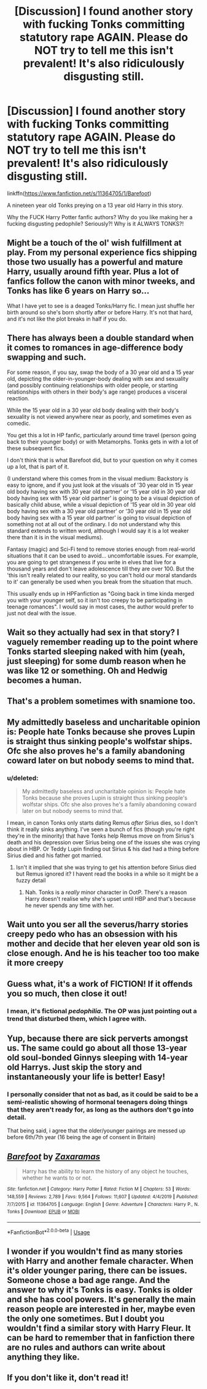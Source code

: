 #+TITLE: [Discussion] I found another story with fucking Tonks committing statutory rape AGAIN. Please do NOT try to tell me this isn't prevalent! It's also ridiculously disgusting still.

* [Discussion] I found another story with fucking Tonks committing statutory rape AGAIN. Please do NOT try to tell me this isn't prevalent! It's also ridiculously disgusting still.
:PROPERTIES:
:Score: 1
:DateUnix: 1578387330.0
:DateShort: 2020-Jan-07
:FlairText: Discussion
:END:
linkffn([[https://www.fanfiction.net/s/11364705/1/Barefoot]])

A nineteen year old Tonks preying on a 13 year old Harry in this story.

Why the FUCK Harry Potter fanfic authors? Why do you like making her a fucking disgusting pedophile? Seriously?! Why is it ALWAYS TONKS?!


** Might be a touch of the ol' wish fulfillment at play. From my personal experience fics shipping those two usually has a powerful and mature Harry, usually around fifth year. Plus a lot of fanfics follow the canon with minor tweeks, and Tonks has like 6 years on Harry so...

What I have yet to see is a deaged Tonks/Harry fic. I mean just shuffle her birth around so she's born shortly after or before Harry. It's not that hard, and it's not like the plot breaks in half if you do.
:PROPERTIES:
:Author: Overlap1
:Score: 10
:DateUnix: 1578395625.0
:DateShort: 2020-Jan-07
:END:


** There has always been a double standard when it comes to romances in age-difference body swapping and such.

For some reason, if you say, swap the body of a 30 year old and a 15 year old, depicting the older-in-younger-body dealing with sex and sexuality (and possibly continuing relationships with older people, or starting relationships with others in their body's age range) produces a visceral reaction.

While the 15 year old in a 30 year old body dealing with their body's sexuality is not viewed anywhere near as poorly, and sometimes even as comedic.

You get this a lot in HP fanfic, particularly around time travel (person going back to their younger body) or with Metamorphs. Tonks gets in with a lot of these subsequent fics.

I don't think that is what Barefoot did, but to your question on why it comes up a lot, that is part of it.

(I understand where this comes from in the visual medium: Backstory is easy to ignore, and if you just look at the visuals of '30 year old in 15 year old body having sex with 30 year old partner' or '15 year old in 30 year old body having sex with 15 year old partner' is going to be a visual depiction of basically child abuse, while a visual depiction of '15 year old in 30 year old body having sex with a 30 year old partner' or '30 year old in 15 year old body having sex with a 15 year old partner' is going to visual depiction of something not at all out of the ordinary. I do not understand why this standard extends to written word, although I would say it is a lot weaker there than it is in the visual mediums).

Fantasy (magic) and Sci-Fi tend to remove stories enough from real-world situations that it can be used to avoid... uncomfortable issues. For example, you are going to get strangeness if you write in elves that live for a thousand years and don't leave adolescence till they are over 100. But the 'this isn't really related to our reality, so you can't hold our moral standards to it' can generally be used when you break from the situation that much.

This usually ends up in HPFanfiction as "Going back in time kinda merged you with your younger self, so it isn't too creepy to be participating in teenage romances". I would say in most cases, the author would prefer to just not deal with the issue.
:PROPERTIES:
:Author: StarDolph
:Score: 9
:DateUnix: 1578446267.0
:DateShort: 2020-Jan-08
:END:


** Wait so they actually had sex in that story? I vaguely remember reading up to the point where Tonks started sleeping naked with him (yeah, just sleeping) for some dumb reason when he was like 12 or something. Oh and Hedwig becomes a human.
:PROPERTIES:
:Author: rek-lama
:Score: 5
:DateUnix: 1578390795.0
:DateShort: 2020-Jan-07
:END:


** That's a problem sometimes with snamione too.
:PROPERTIES:
:Author: raiden613
:Score: 5
:DateUnix: 1578418072.0
:DateShort: 2020-Jan-07
:END:


** My admittedly baseless and uncharitable opinion is: People hate Tonks because she proves Lupin is straight thus sinking people's wolfstar ships. Ofc she also proves he's a family abandoning coward later on but nobody seems to mind that.
:PROPERTIES:
:Author: pet_genius
:Score: 14
:DateUnix: 1578391179.0
:DateShort: 2020-Jan-07
:END:

*** u/deleted:
#+begin_quote
  My admittedly baseless and uncharitable opinion is: People hate Tonks because she proves Lupin is straight thus sinking people's wolfstar ships. Ofc she also proves he's a family abandoning coward later on but nobody seems to mind that.
#+end_quote

I mean, in canon Tonks only starts dating Remus /after/ Sirius dies, so I don't think it really sinks anything. I've seen a bunch of fics (though you're right they're in the minority) that have Tonks help Remus move on from Sirius's death and his depression over Sirius being one of the issues she was crying about in HBP. Or Teddy Lupin finding out Sirius & his dad had a thing before Sirius died and his father got married.
:PROPERTIES:
:Score: 3
:DateUnix: 1578462847.0
:DateShort: 2020-Jan-08
:END:

**** Isn't it implied that she was trying to get his attention before Sirius died but Remus ignored it? I havent read the books in a while so it might be a fuzzy detail
:PROPERTIES:
:Author: flingerdinger
:Score: 1
:DateUnix: 1578470384.0
:DateShort: 2020-Jan-08
:END:

***** Nah. Tonks is a /really/ minor character in OotP. There's a reason Harry doesn't realise why she's upset until HBP and that's because he never spends any time with her.
:PROPERTIES:
:Score: 1
:DateUnix: 1578484513.0
:DateShort: 2020-Jan-08
:END:


** Wait unto you ser all the severus/harry stories creepy pedo who has an obsession with his mother and decide that her eleven year old son is close enough. And he is his teacher too too make it more creepy
:PROPERTIES:
:Author: ninjaasdf
:Score: 7
:DateUnix: 1578392820.0
:DateShort: 2020-Jan-07
:END:


** Guess what, it's a work of FICTION! If it offends you so much, then close it out!
:PROPERTIES:
:Author: OSRS_King_Graham
:Score: 2
:DateUnix: 1578415638.0
:DateShort: 2020-Jan-07
:END:

*** I mean, it's fictional /pedophilia/. The OP was just pointing out a trend that disturbed them, which I agree with.
:PROPERTIES:
:Score: 4
:DateUnix: 1578463046.0
:DateShort: 2020-Jan-08
:END:


** Yup, because there are sick perverts amongst us. The same could go about all those 13-year old soul-bonded Ginnys sleeping with 14-year old Harrys. Just skip the story and instantaneously your life is better! Easy!
:PROPERTIES:
:Author: ceplma
:Score: 4
:DateUnix: 1578388433.0
:DateShort: 2020-Jan-07
:END:

*** I personally consider that not as bad, as it could be said to be a semi-realistic showing of hormonal teenagers doing things that they aren't ready for, as long as the authors don't go into detail.

That being said, i agree that the older/younger pairings are messed up before 6th/7th year (16 being the age of consent in Britain)
:PROPERTIES:
:Author: Samurai_Bul
:Score: 7
:DateUnix: 1578388630.0
:DateShort: 2020-Jan-07
:END:


** [[https://www.fanfiction.net/s/11364705/1/][*/Barefoot/*]] by [[https://www.fanfiction.net/u/5569435/Zaxaramas][/Zaxaramas/]]

#+begin_quote
  Harry has the ability to learn the history of any object he touches, whether he wants to or not.
#+end_quote

^{/Site/:} ^{fanfiction.net} ^{*|*} ^{/Category/:} ^{Harry} ^{Potter} ^{*|*} ^{/Rated/:} ^{Fiction} ^{M} ^{*|*} ^{/Chapters/:} ^{53} ^{*|*} ^{/Words/:} ^{148,559} ^{*|*} ^{/Reviews/:} ^{2,789} ^{*|*} ^{/Favs/:} ^{9,564} ^{*|*} ^{/Follows/:} ^{11,607} ^{*|*} ^{/Updated/:} ^{4/4/2019} ^{*|*} ^{/Published/:} ^{7/7/2015} ^{*|*} ^{/id/:} ^{11364705} ^{*|*} ^{/Language/:} ^{English} ^{*|*} ^{/Genre/:} ^{Adventure} ^{*|*} ^{/Characters/:} ^{Harry} ^{P.,} ^{N.} ^{Tonks} ^{*|*} ^{/Download/:} ^{[[http://www.ff2ebook.com/old/ffn-bot/index.php?id=11364705&source=ff&filetype=epub][EPUB]]} ^{or} ^{[[http://www.ff2ebook.com/old/ffn-bot/index.php?id=11364705&source=ff&filetype=mobi][MOBI]]}

--------------

*FanfictionBot*^{2.0.0-beta} | [[https://github.com/tusing/reddit-ffn-bot/wiki/Usage][Usage]]
:PROPERTIES:
:Author: FanfictionBot
:Score: 1
:DateUnix: 1578387337.0
:DateShort: 2020-Jan-07
:END:


** I wonder if you wouldn't find as many stories with Harry and another female character. When it's older younger paring, there can be issues. Someone chose a bad age range. And the answer to why it's Tonks is easy. Tonks is older and she has cool powers. It's generally the main reason people are interested in her, maybe even the only one sometimes. But I doubt you wouldn't find a similar story with Harry Fleur. It can be hard to remember that in fanfiction there are no rules and authors can write about anything they like.
:PROPERTIES:
:Author: Amata69
:Score: 1
:DateUnix: 1578392646.0
:DateShort: 2020-Jan-07
:END:


** If you don't like it, don't read it!
:PROPERTIES:
:Author: sitman
:Score: -2
:DateUnix: 1578401937.0
:DateShort: 2020-Jan-07
:END:

